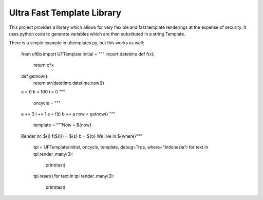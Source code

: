=========================
Ultra Fast Template Library
=========================

This project provides a library which allows for very flexible and fast template renderings at the expense of security.
It uses python code to generate variables which are then substituted in a string.Template.

There is a simple example in uftemplates.py, but this works as well:

    from uftlib import UFTemplate
    initial = """
    import datetime
    def f(x):
        return x*x
    def getnow():
        return str(datetime.datetime.now())
    a = 0
    b = 100
    i = 0
    """

        oncycle = """
    a += 3
    i += 1
    s = f(i)
    b += a
    now = getnow()
    """

        template = """Now = ${now}
    Render nr. ${i}
    f(${i}) = ${s}
    b = ${b}
    We live in ${where}"""

        tpl = UFTemplate(initial, oncycle, template, debug=True, where="Indonezia")
        for text in tpl.render_many(3):
            print(text)

        tpl.reset()
        for text in tpl.render_many(3):
            print(text)

